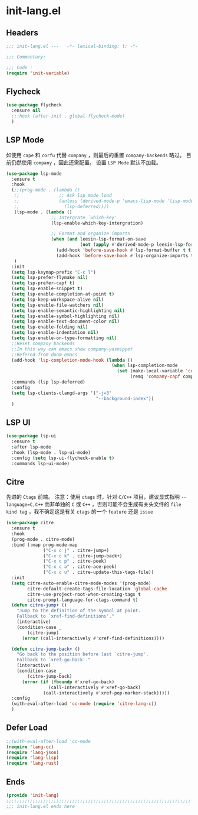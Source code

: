 * init-lang.el
:PROPERTIES:
:HEADER-ARGS: :tangle (concat temporary-file-directory "init-lang.el") :lexical t
:END:

** Headers
#+begin_src emacs-lisp
  ;;; init-lang.el ---   -*- lexical-binding: t; -*-

  ;;; Commentary:

  ;;; Code :
  (require 'init-variable)
#+end_src

** Flycheck
#+begin_src emacs-lisp
  (use-package flycheck
    :ensure nil
    ;;:hook (after-init . global-flycheck-mode)
    )
#+end_src

** LSP Mode
如使用 =cape= 和 =corfu= 代替 =company= ，则最后的重置 ~company-backends~ 略过。
目前仍然使用 =company= ，因此还需配置。
设置 =LSP Mode= 默认不加载。
#+begin_src emacs-lisp
  (use-package lsp-mode
    :ensure t
    :hook
    (;;(prog-mode . (lambda ()
     ;;               ;; Ask lsp mode load
     ;;               (unless (derived-mode-p 'emacs-lisp-mode 'lisp-mode 'makefile-mode 'snippet-mode)
     ;;                 (lsp-deferred))))
     (lsp-mode . (lambda ()
                   ;; Intergrate `which-key'
                   (lsp-enable-which-key-intergration)

                   ;; Format and organize imports
                   (when (and leesin-lsp-format-on-save
                              (not (apply #'derived-mode-p leesin-lsp-format-on-save-ignore-modes)))
                     (add-hook 'before-save-hook #'lsp-format-buffer t t)
                     (add-hook 'before-save-hook #'lsp-organize-imports t t))))
     )
    :init
    (setq lsp-keymap-prefix "C-c l")
    (setq lsp-prefer-flymake nil)
    (setq lsp-prefer-capf t)
    (setq lsp-enable-snippet t)
    (setq lsp-enable-completion-at-point t)
    (setq lsp-keep-workspace-alive nil)
    (setq lsp-enable-file-watchers nil)
    (setq lsp-enable-semantic-highlighting nil)
    (setq lsp-enable-symbol-highlighting nil)
    (setq lsp-enable-text-document-color nil)
    (setq lsp-enable-folding nil)
    (setq lsp-enable-indentation nil)
    (setq lsp-enable-on-type-formatting nil)
    ;;Reset company backends
    ;;In this way can emacs show company-yasnippet
    ;;Refered from doom-emacs
    (add-hook 'lsp-completion-mode-hook (lambda ()
                                          (when lsp-completion-mode
                                            (set (make-local-variable 'company-backends)
                                                 (remq 'company-capf company-backends)))))
    :commands (lsp lsp-deferred)
    :config
    (setq lsp-clients-clangd-args '("-j=3"
                                    "--background-index"))
    )
#+end_src

** LSP UI
#+begin_src emacs-lisp
  (use-package lsp-ui
    :ensure t
    :after lsp-mode
    :hook (lsp-mode . lsp-ui-mode)
    :config (setq lsp-ui-flycheck-enable t)
    :commands lsp-ui-mode)
#+end_src

** Citre
先进的 =Ctags= 前端。
注意：使用 =ctags= 时，针对 =C/C++= 项目，建议显式指明 ~--language=C,C++~ 而非单独的 =C= 或 =C++= ，否则可能不会生成有关头文件的 =file kind tag= ，我不确定这是有关 =ctags= 的一个 =feature= 还是 =issue=
#+begin_src emacs-lisp
  (use-package citre
    :ensure t
    :hook
    (prog-mode . citre-mode)
    :bind (:map prog-mode-map
                ("C-x c j" . citre-jump+)
                ("C-x c k" . citre-jump-back+)
                ("C-x c p" . citre-peek)
                ("C-x c a" . citre-ace-peek)
                ("C-x c u" . citre-update-this-tags-file))
    :init
    (setq citre-auto-enable-citre-mode-modes '(prog-mode)
          citre-default-create-tags-file-location 'global-cache
          citre-use-project-root-when-creating-tags t
          citre-prompt-language-for-ctags-command t)
    (defun citre-jump+ ()
      "Jump to the definition of the symbol at point.
      Fallback to `xref-find-definitions'."
      (interactive)
      (condition-case _
          (citre-jump)
        (error (call-interactively #'xref-find-definitions))))

    (defun citre-jump-back+ ()
      "Go back to the position before last `citre-jump'.
      Fallback to `xref-go-back'."
      (interactive)
      (condition-case _
          (citre-jump-back)
        (error (if (fboundp #'xref-go-back)
                  (call-interactively #'xref-go-back)
                (call-interactively #'xref-pop-marker-stack)))))
    :config
    (with-eval-after-load 'cc-mode (require 'citre-lang-c))
    )
#+end_src

** Defer Load
#+begin_src emacs-lisp
  ;;(with-eval-after-load 'cc-mode
  (require 'lang-cc)
  (require 'lang-json)
  (require 'lang-lisp)
  (require 'lang-rust)
#+end_src

** Ends
#+begin_src emacs-lisp
  (provide 'init-lang)
  ;;;;;;;;;;;;;;;;;;;;;;;;;;;;;;;;;;;;;;;;;;;;;;;;;;;;;;;;;;;;;;;;;;;;;;
  ;;; init-lang.el ends here
#+end_src

